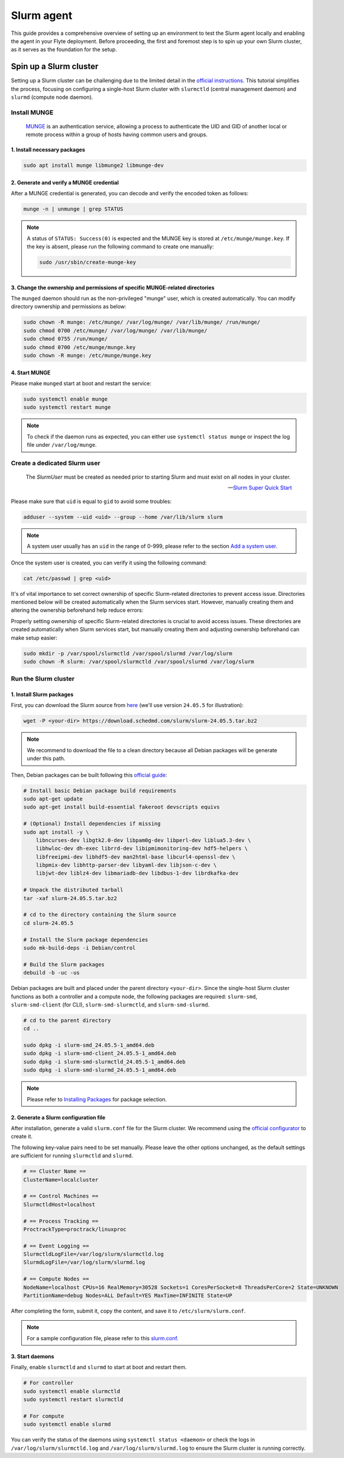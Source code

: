.. _deployment-agent-setup-slurm:

Slurm agent
===========

This guide provides a comprehensive overview of setting up an environment to test the Slurm agent locally and enabling the agent in your Flyte deployment. Before proceeding, the first and foremost step is to spin up your own Slurm cluster, as it serves as the foundation for the setup. 

Spin up a Slurm cluster
-----------------------

Setting up a Slurm cluster can be challenging due to the limited detail in the `official instructions <https://slurm.schedmd.com/quickstart_admin.html#quick_start>`_. This tutorial simplifies the process, focusing on configuring a single-host Slurm cluster with ``slurmctld`` (central management daemon) and ``slurmd`` (compute node daemon).

Install MUNGE
~~~~~~~~~~~~~

.. epigraph::
  
  `MUNGE <https://dun.github.io/munge/>`_ is an authentication service, allowing a process to authenticate the UID and GID of another local or remote process within a group of hosts having common users and groups.

1. Install necessary packages
^^^^^^^^^^^^^^^^^^^^^^^^^^^^^

.. code-block:: shell

  sudo apt install munge libmunge2 libmunge-dev

2. Generate and verify a MUNGE credential
^^^^^^^^^^^^^^^^^^^^^^^^^^^^^^^^^^^^^^^^^

After a MUNGE credential is generated, you can decode and verify the encoded token as follows:

.. code-block:: shell

  munge -n | unmunge | grep STATUS

.. note::

  A status of ``STATUS: Success(0)`` is expected and the MUNGE key is stored at ``/etc/munge/munge.key``. If the key is absent, please run the following command to create one manually:

  .. code:: shell

    sudo /usr/sbin/create-munge-key

3. Change the ownership and permissions of specific MUNGE-related directories
^^^^^^^^^^^^^^^^^^^^^^^^^^^^^^^^^^^^^^^^^^^^^^^^^^^^^^^^^^^^^^^^^^^^^^^^^^^^^

The ``munged`` daemon should run as the non-privileged "munge" user, which is created automatically. You can modify directory ownership and permissions as below:

.. code-block:: shell

  sudo chown -R munge: /etc/munge/ /var/log/munge/ /var/lib/munge/ /run/munge/
  sudo chmod 0700 /etc/munge/ /var/log/munge/ /var/lib/munge/
  sudo chmod 0755 /run/munge/
  sudo chmod 0700 /etc/munge/munge.key
  sudo chown -R munge: /etc/munge/munge.key

4. Start MUNGE
^^^^^^^^^^^^^^

Please make ``munged`` start at boot and restart the service:

.. code-block:: shell

  sudo systemctl enable munge
  sudo systemctl restart munge

.. note::

  To check if the daemon runs as expected, you can either use ``systemctl status munge`` or inspect the log file under ``/var/log/munge``.

Create a dedicated Slurm user 
~~~~~~~~~~~~~~~~~~~~~~~~~~~~~

.. epigraph::
  
  The *SlurmUser* must be created as needed prior to starting Slurm and must exist on all nodes in your cluster.

  -- `Slurm Super Quick Start <https://slurm.schedmd.com/quickstart_admin.html#quick_start>`_

Please make sure that ``uid`` is equal to ``gid`` to avoid some troubles: 

.. code-block:: shell

  adduser --system --uid <uid> --group --home /var/lib/slurm slurm

.. note::
 
  A system user usually has an ``uid`` in the range of 0-999, please refer to the section `Add a system user <https://manpages.ubuntu.com/manpages/oracular/en/man8/adduser.8.html>`_.

Once the system user is created, you can verify it using the following command:

.. code-block:: shell

  cat /etc/passwd | grep <uid>

It's of vital importance to set correct ownership of specific Slurm-related directories to prevent access issue. Directories mentioned below will be created automatically when the Slurm services start. However, manually creating them and altering the ownership beforehand help reduce errors:

Properly setting ownership of specific Slurm-related directories is crucial to avoid access issues. These directories are created automatically when Slurm services start, but manually creating them and adjusting ownership beforehand can make setup easier:

.. code-block:: shell

  sudo mkdir -p /var/spool/slurmctld /var/spool/slurmd /var/log/slurm
  sudo chown -R slurm: /var/spool/slurmctld /var/spool/slurmd /var/log/slurm

Run the Slurm cluster 
~~~~~~~~~~~~~~~~~~~~~

1. Install Slurm packages
^^^^^^^^^^^^^^^^^^^^^^^^^

First, you can download the Slurm source from `here <https://www.schedmd.com/download-slurm/>`_ (we'll use version ``24.05.5`` for illustration):

.. code-block:: shell

  wget -P <your-dir> https://download.schedmd.com/slurm/slurm-24.05.5.tar.bz2

.. note::

  We recommend to download the file to a clean directory because all Debian packages will be generate under this path. 

Then, Debian packages can be built following this `official guide <https://slurm.schedmd.com/quickstart_admin.html#debuild>`_:

.. code-block:: shell

  # Install basic Debian package build requirements
  sudo apt-get update
  sudo apt-get install build-essential fakeroot devscripts equivs

  # (Optional) Install dependencies if missing
  sudo apt install -y \
      libncurses-dev libgtk2.0-dev libpam0g-dev libperl-dev liblua5.3-dev \
      libhwloc-dev dh-exec librrd-dev libipmimonitoring-dev hdf5-helpers \
      libfreeipmi-dev libhdf5-dev man2html-base libcurl4-openssl-dev \
      libpmix-dev libhttp-parser-dev libyaml-dev libjson-c-dev \
      libjwt-dev liblz4-dev libmariadb-dev libdbus-1-dev librdkafka-dev

  # Unpack the distributed tarball
  tar -xaf slurm-24.05.5.tar.bz2

  # cd to the directory containing the Slurm source
  cd slurm-24.05.5

  # Install the Slurm package dependencies
  sudo mk-build-deps -i Debian/control

  # Build the Slurm packages
  debuild -b -uc -us

Debian packages are built and placed under the parent directory ``<your-dir>``. Since the single-host Slurm cluster functions as both a controller and a compute node, the following packages are required: ``slurm-smd``, ``slurm-smd-client`` (for CLI), ``slurm-smd-slurmctld``, and ``slurm-smd-slurmd``.

.. code-block:: shell

  # cd to the parent directory
  cd ..

  sudo dpkg -i slurm-smd_24.05.5-1_amd64.deb
  sudo dpkg -i slurm-smd-client_24.05.5-1_amd64.deb
  sudo dpkg -i slurm-smd-slurmctld_24.05.5-1_amd64.deb
  sudo dpkg -i slurm-smd-slurmd_24.05.5-1_amd64.deb

.. note::

  Please refer to `Installing Packages <https://slurm.schedmd.com/quickstart_admin.html#pkg_install>`_ for package selection.


2. Generate a Slurm configuration file 
^^^^^^^^^^^^^^^^^^^^^^^^^^^^^^^^^^^^^^

After installation, generate a valid ``slurm.conf`` file for the Slurm cluster. We recommend using the `official configurator <https://slurm.schedmd.com/configurator.html>`_ to create it.

The following key-value pairs need to be set manually. Please leave the other options unchanged, as the default settings are sufficient for running ``slurmctld`` and ``slurmd``.

.. code-block:: ini 

  # == Cluster Name ==
  ClusterName=localcluster

  # == Control Machines ==
  SlurmctldHost=localhost

  # == Process Tracking ==
  ProctrackType=proctrack/linuxproc

  # == Event Logging ==
  SlurmctldLogFile=/var/log/slurm/slurmctld.log
  SlurmdLogFile=/var/log/slurm/slurmd.log

  # == Compute Nodes == 
  NodeName=localhost CPUs=16 RealMemory=30528 Sockets=1 CoresPerSocket=8 ThreadsPerCore=2 State=UNKNOWN
  PartitionName=debug Nodes=ALL Default=YES MaxTime=INFINITE State=UP

After completing the form, submit it, copy the content, and save it to ``/etc/slurm/slurm.conf``.

.. note::

  For a sample configuration file, please refer to this `slurm.conf <https://github.com/JiangJiaWei1103/Slurm-101/blob/main/slurm.conf>`_.

3. Start daemons
^^^^^^^^^^^^^^^^

Finally, enable ``slurmctld`` and ``slurmd`` to start at boot and restart them.

.. code-block:: shell

  # For controller
  sudo systemctl enable slurmctld
  sudo systemctl restart slurmctld

  # For compute
  sudo systemctl enable slurmd

You can verify the status of the daemons using ``systemctl status <daemon>`` or check the logs in ``/var/log/slurm/slurmctld.log`` and ``/var/log/slurm/slurmd.log`` to ensure the Slurm cluster is running correctly.





